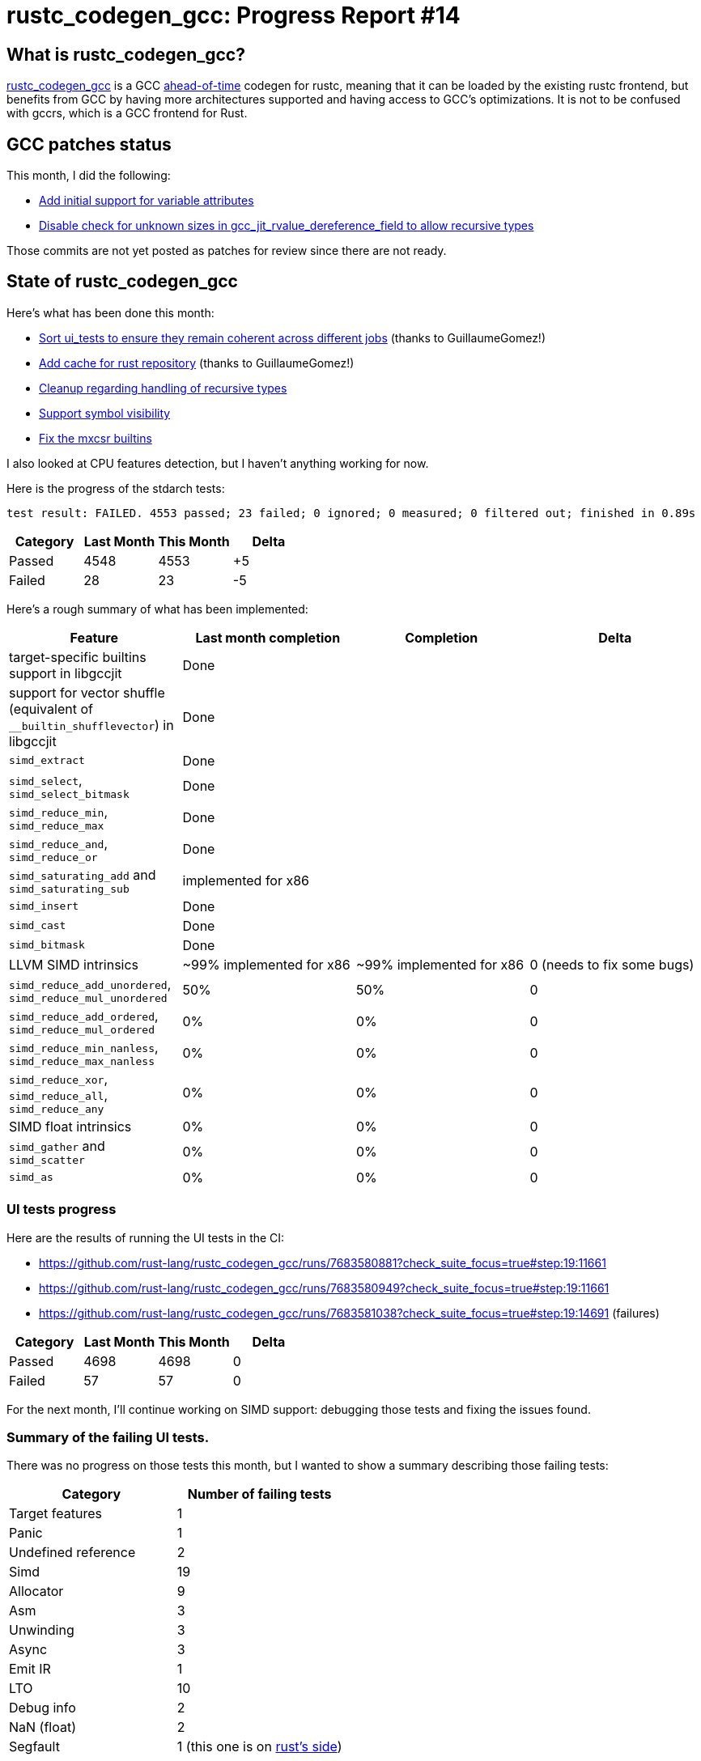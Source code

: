 = rustc_codegen_gcc: Progress Report #14
:page-navtitle: rustc_codegen_gcc: Progress Report #14
:page-liquid:

== What is rustc_codegen_gcc?

https://github.com/rust-lang/rustc_codegen_gcc[rustc_codegen_gcc] is a
GCC https://en.wikipedia.org/wiki/Ahead-of-time_compilation[ahead-of-time] codegen for rustc, meaning that it
can be loaded by the existing rustc frontend, but benefits from GCC by having more architectures
supported and having access to GCC's optimizations.
It is not to be confused with gccrs, which is a GCC frontend for Rust.

== GCC patches status

This month, I did the following:

 * https://github.com/antoyo/gcc/commit/e17fec1f60d7d5b0f6a0cbd3ad4e0b06b2d89e6c[Add initial support for variable attributes]
 * https://github.com/antoyo/gcc/commit/fb37284fe3d5d802056bbbaf892906be47dabafa[Disable check for unknown sizes in gcc_jit_rvalue_dereference_field to allow recursive types]

Those commits are not yet posted as patches for review since there are not ready.

== State of rustc_codegen_gcc

Here's what has been done this month:

 * https://github.com/rust-lang/rustc_codegen_gcc/pull/200[Sort ui_tests to ensure they remain coherent across different jobs] (thanks to GuillaumeGomez!)
 * https://github.com/rust-lang/rustc_codegen_gcc/pull/201[Add cache for rust repository] (thanks to GuillaumeGomez!)
 * https://github.com/rust-lang/rustc_codegen_gcc/pull/202[Cleanup regarding handling of recursive types]
 * https://github.com/rust-lang/rustc_codegen_gcc/pull/203[Support symbol visibility]
 * https://github.com/rust-lang/rustc_codegen_gcc/pull/204[Fix the mxcsr builtins]

I also looked at CPU features detection, but I haven't anything working for now.

Here is the progress of the stdarch tests:

[script,bash]
----
test result: FAILED. 4553 passed; 23 failed; 0 ignored; 0 measured; 0 filtered out; finished in 0.89s
----

|===
| Category | Last Month | This Month | Delta

| Passed | 4548 | 4553 | +5
| Failed | 28 | 23 | -5
|===

Here's a rough summary of what has been implemented:

[cols="<,<,1,1"]
|===
| Feature | Last month completion | Completion | Delta

| target-specific builtins support in libgccjit
| Done
|
|

| support for vector shuffle (equivalent of `__builtin_shufflevector`) in libgccjit
| Done
|
|

| `simd_extract`
| Done
|
|

| `simd_select`, `simd_select_bitmask`
| Done
|
|

| `simd_reduce_min`, `simd_reduce_max`
| Done
|
|

| `simd_reduce_and`, `simd_reduce_or`
| Done
|
|

| `simd_saturating_add` and `simd_saturating_sub`
| implemented for x86
|
|

| `simd_insert`
| Done
|
|

| `simd_cast`
| Done
|
|

| `simd_bitmask`
| Done
|
|

| LLVM SIMD intrinsics
| ~99% implemented for x86
| ~99% implemented for x86
| 0 (needs to fix some bugs)

| `simd_reduce_add_unordered`, `simd_reduce_mul_unordered`
| 50%
| 50%
| 0

| `simd_reduce_add_ordered`, `simd_reduce_mul_ordered`
| 0%
| 0%
| 0

| `simd_reduce_min_nanless`, `simd_reduce_max_nanless`
| 0%
| 0%
| 0

| `simd_reduce_xor`, `simd_reduce_all`, `simd_reduce_any`
| 0%
| 0%
| 0

| SIMD float intrinsics
| 0%
| 0%
| 0

| `simd_gather` and `simd_scatter`
| 0%
| 0%
| 0

| `simd_as`
| 0%
| 0%
| 0
|===

=== UI tests progress

Here are the results of running the UI tests in the CI:

 * https://github.com/rust-lang/rustc_codegen_gcc/runs/7683580881?check_suite_focus=true#step:19:11661
 * https://github.com/rust-lang/rustc_codegen_gcc/runs/7683580949?check_suite_focus=true#step:19:11661
 * https://github.com/rust-lang/rustc_codegen_gcc/runs/7683581038?check_suite_focus=true#step:19:14691 (failures)

|===
| Category | Last Month | This Month | Delta

| Passed | 4698 | 4698 | 0
| Failed | 57 | 57 | 0
|===

For the next month, I'll continue working on SIMD support: debugging those tests and fixing the issues found.

=== Summary of the failing UI tests.

There was no progress on those tests this month, but I wanted to show a summary describing those failing tests:

|===
| Category | Number of failing tests

| Target features | 1
| Panic | 1
| Undefined reference | 2
| Simd | 19
| Allocator | 9
| Asm | 3
| Unwinding | 3
| Async | 3
| Emit IR | 1
| LTO | 10
| Debug info | 2
| NaN (float) | 2
| Segfault | 1 (this one is on https://github.com/rust-lang/rust/issues/98458[rust's side])
|===

Those do not include some of the tests that were intentionally disabled for now since the feature is not supported yet
(LTO and unwinding, mainly).

== How to contribute

=== `rustc_codegen_gcc`

If you want to help on the project itself, please do the following:

 1. Run the tests locally.
 2. Choose a test that fails.
 3. Investigate why it fails.
 4. Fix the problem.

Even if you can't fix the problem, your investigation could help, so
if you enjoy staring at assembly code, have fun!

=== Crates and rustc

If you would like to contribute on adding support for Rust on
currently unsupported platforms, you can help by adding the support
for those platforms in some crates like `libc` and `object` and also
in the rust compiler itself.

=== Test this project

Otherwise, you can test this project on new platforms and also compare
the assembly with LLVM to see if some optimization is missing.

=== Good first issue

Finally, another good way to help is to look at https://github.com/rust-lang/rustc_codegen_gcc/issues?q=is%3Aissue+is%3Aopen+label%3A%22good+first+issue%22[good first issues]. Those are issues that should be easier to start with.

== Thanks for your support!

I wanted to personally thank all the people that sponsor this project:
your support is very much appreciated.

A special thanks to the following sponsors:

 * saethlin
 * embark-studios
 * Traverse-Research
 * Shnatsel

A big thank you to bjorn3 for his help, contributions and reviews.
And a big thank you to lqd and https://github.com/GuillaumeGomez[GuillaumeGomez] for answering my
questions about rustc's internals.
Another big thank you to Commeownist for his contributions.

Also, a big thank you to the rest of my sponsors:

 * kpp
 * 0x7CFE
 * repi
 * nevi-me
 * oleid
 * acshi
 * joshtriplett
 * djc
 * TimNN
 * sdroege
 * pcn
 * alanfalloon
 * steven-joruk
 * davidlattimore
 * Nehliin
 * colelawrence
 * zmanian
 * alexkirsz
 * regiontog
 * berkus
 * belzael
 * vincentdephily
 * jam1garner
 * yvt
 * Shoeboxam
 * evanrichter
 * yerke
 * bes
 * seanpianka
 * srijs
 * kkysen
 * messense
 * riking
 * rafaelcaricio
 * Lemmih
 * memoryruins
 * pthariensflame
 * senden9
 * robjtede
 * Jonas Platte
 * zebp
 * spike grobstein
 * Oliver Marshall
 * Sam Harrington
 * Jonas
 * Jeff Muizelaar
 * Eugene Bulkin
 * Absolucy
 * Chris Butler
 * sierrafiveseven
 * Joseph Garvin
 * MarcoFalke
 * athre0z
 * icewind
 * Tommy Thorn
 * Sebastian Zivota
 * Oskar Nehlin
 * Nicolas Barbier
 * Daniel
 * Thomas Colliers
 * Justin Ossevoort
 * sbstp
 * Chris
 * Bálint Horváth
 * fanquake
 * sstadick
 * luizirber
 * kiyoshigawa
 * robinmoussu
 * Daniel Sheehan
 * Marvin Löbel
 * nacaclanga
 * Matthew Conolly
 * dandxy89
 * 0x0177b11f

and a few others who preferred to stay anonymous.

Former sponsors/patreons:

 * igrr
 * finfet
 * Alovchin91
 * wezm
 * stuhood
 * mexus
 * raymanfx
 * 0xdeafbeef
 * ghost
 * gilescope
 * Hofer-Julian
 * olanod
 * Denis Zaletaev
 * Chai T. Rex
 * Paul Ellenbogen
 * Dakota Brink
 * Botlabs
 * Cass
 * Oliver Marshall
